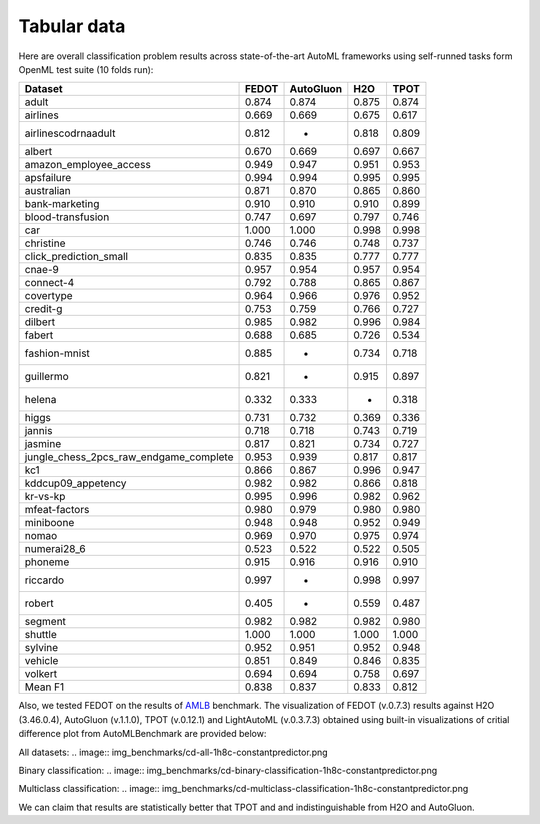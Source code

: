 Tabular data
------------

Here are overall classification problem results across state-of-the-art AutoML frameworks
using self-runned tasks form OpenML test suite (10 folds run):


.. csv-table::
   :header: Dataset,FEDOT,AutoGluon,H2O,TPOT

    adult,0.874,0.874,0.875,0.874
    airlines,0.669,0.669,0.675,0.617
    airlinescodrnaadult,0.812,-,0.818,0.809
    albert,0.670,0.669,0.697,0.667
    amazon_employee_access,0.949,0.947,0.951,0.953
    apsfailure,0.994,0.994,0.995,0.995
    australian,0.871,0.870,0.865,0.860
    bank-marketing,0.910,0.910,0.910,0.899
    blood-transfusion,0.747,0.697,0.797,0.746
    car,1.000,1.000,0.998,0.998
    christine,0.746,0.746,0.748,0.737
    click_prediction_small,0.835,0.835,0.777,0.777
    cnae-9,0.957,0.954,0.957,0.954
    connect-4,0.792,0.788,0.865,0.867
    covertype,0.964,0.966,0.976,0.952
    credit-g,0.753,0.759,0.766,0.727
    dilbert,0.985,0.982,0.996,0.984
    fabert,0.688,0.685,0.726,0.534
    fashion-mnist,0.885,-,0.734,0.718
    guillermo,0.821,-,0.915,0.897
    helena,0.332,0.333,-,0.318
    higgs,0.731,0.732,0.369,0.336
    jannis,0.718,0.718,0.743,0.719
    jasmine,0.817,0.821,0.734,0.727
    jungle_chess_2pcs_raw_endgame_complete,0.953,0.939,0.817,0.817
    kc1,0.866,0.867,0.996,0.947
    kddcup09_appetency,0.982,0.982,0.866,0.818
    kr-vs-kp,0.995,0.996,0.982,0.962
    mfeat-factors,0.980,0.979,0.980,0.980
    miniboone,0.948,0.948,0.952,0.949
    nomao,0.969,0.970,0.975,0.974
    numerai28_6,0.523,0.522,0.522,0.505
    phoneme,0.915,0.916,0.916,0.910
    riccardo,0.997,-,0.998,0.997
    robert,0.405,-,0.559,0.487
    segment,0.982,0.982,0.982,0.980
    shuttle,1.000,1.000,1.000,1.000
    sylvine,0.952,0.951,0.952,0.948
    vehicle,0.851,0.849,0.846,0.835
    volkert,0.694,0.694,0.758,0.697
    Mean F1,0.838,0.837,0.833,0.812


Also, we tested FEDOT on the results of `AMLB <https://github.com/openml/automlbenchmark>`_ benchmark.
The visualization of FEDOT (v.0.7.3) results against H2O (3.46.0.4), AutoGluon (v.1.1.0), TPOT (v.0.12.1) and LightAutoML (v.0.3.7.3)
obtained using built-in visualizations of critial difference plot from AutoMLBenchmark are provided below:

All datasets:
.. image:: img_benchmarks/cd-all-1h8c-constantpredictor.png

Binary classification:
.. image:: img_benchmarks/cd-binary-classification-1h8c-constantpredictor.png

Multiclass classification:
.. image:: img_benchmarks/cd-multiclass-classification-1h8c-constantpredictor.png

We can claim that results are statistically better that TPOT and and indistinguishable from H2O and AutoGluon.


